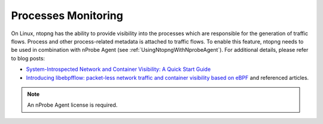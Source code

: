 .. _UseCaseProcessesMonitoring:

Processes Monitoring
####################

On Linux, ntopng has the ability to provide visibility into the processes which are responsible for the generation of traffic flows. Process and other process-related metadata is attached to traffic flows. To enable this feature, ntopng needs to be used in combination with nProbe Agent (see :ref:`UsingNtopngWithNprobeAgent`). For additional details, please refer to blog posts:

- `System-Introspected Network and Container Visibility: A Quick Start Guide <https://www.ntop.org/ntop/system-introspected-network-and-container-visibility-a-quick-start-guide/>`_
- `Introducing libebpfflow: packet-less network traffic and container visibility based on eBPF <https://www.ntop.org/announce/introducing-libebpfflow-packet-less-network-traffic-and-container-visibility-based-on-ebpf/>`_ and referenced articles.

.. note::

	An nProbe Agent license is required.
